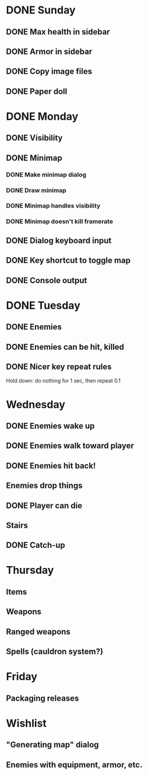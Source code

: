 * DONE Sunday
** DONE Max health in sidebar
** DONE Armor in sidebar
** DONE Copy image files
** DONE Paper doll
* DONE Monday
** DONE Visibility
** DONE Minimap
*** DONE Make minimap dialog
*** DONE Draw minimap
*** DONE Minimap handles visibility
*** DONE Minimap doesn't kill framerate
** DONE Dialog keyboard input
** DONE Key shortcut to toggle map
** DONE Console output
* DONE Tuesday
** DONE Enemies
** DONE Enemies can be hit, killed
** DONE Nicer key repeat rules
   Hold down: do nothing for 1 sec, then repeat 0.1
* Wednesday
** DONE Enemies wake up
** DONE Enemies walk toward player
** DONE Enemies hit back!
** Enemies drop things
** DONE Player can die
** Stairs
** DONE Catch-up
* Thursday
** Items
** Weapons
** Ranged weapons
** Spells (cauldron system?)
* Friday
** Packaging releases
* Wishlist
** "Generating map" dialog
** Enemies with equipment, armor, etc.
